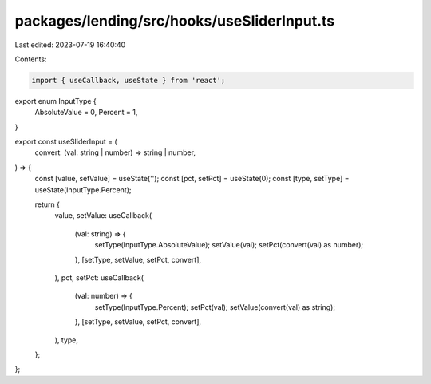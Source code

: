 packages/lending/src/hooks/useSliderInput.ts
============================================

Last edited: 2023-07-19 16:40:40

Contents:

.. code-block:: ts

    import { useCallback, useState } from 'react';

export enum InputType {
  AbsoluteValue = 0,
  Percent = 1,
}

export const useSliderInput = (
  convert: (val: string | number) => string | number,
) => {
  const [value, setValue] = useState('');
  const [pct, setPct] = useState(0);
  const [type, setType] = useState(InputType.Percent);

  return {
    value,
    setValue: useCallback(
      (val: string) => {
        setType(InputType.AbsoluteValue);
        setValue(val);
        setPct(convert(val) as number);
      },
      [setType, setValue, setPct, convert],
    ),
    pct,
    setPct: useCallback(
      (val: number) => {
        setType(InputType.Percent);
        setPct(val);
        setValue(convert(val) as string);
      },
      [setType, setValue, setPct, convert],
    ),
    type,
  };
};


